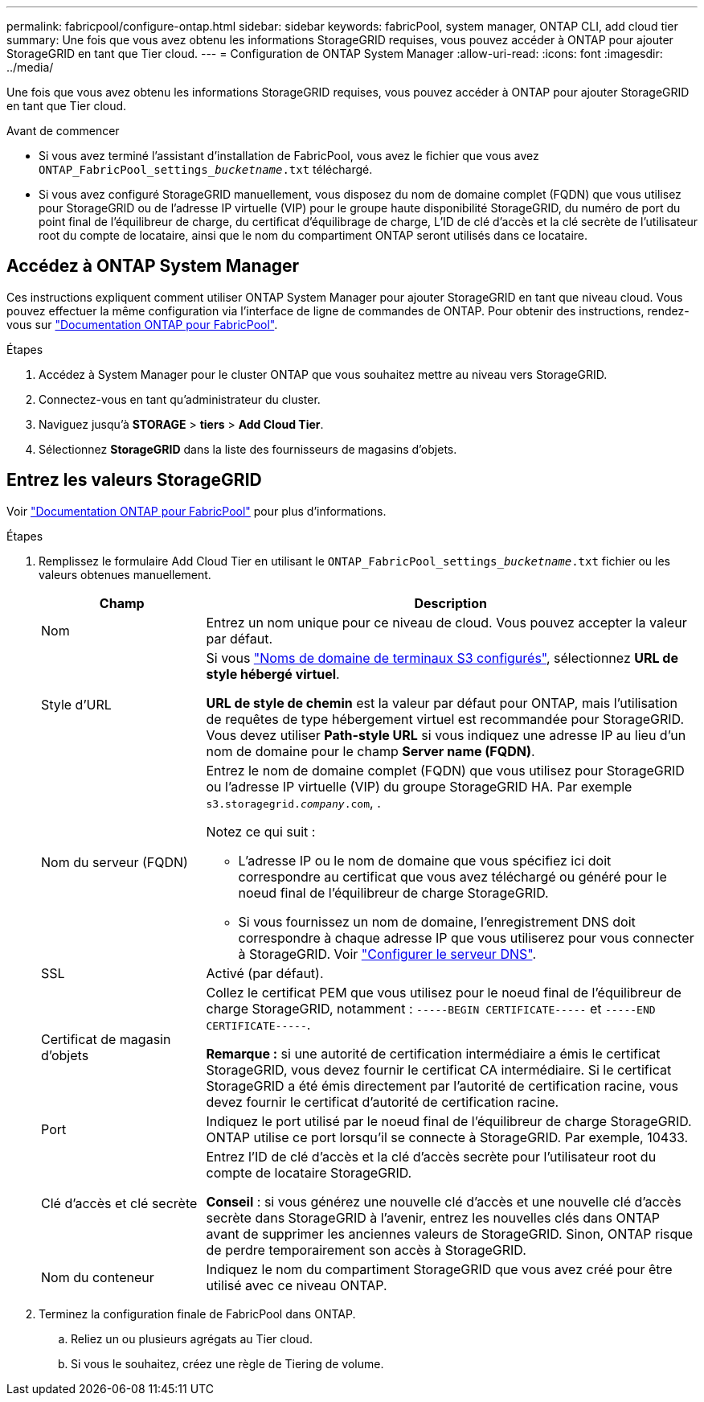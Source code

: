 ---
permalink: fabricpool/configure-ontap.html 
sidebar: sidebar 
keywords: fabricPool, system manager, ONTAP CLI, add cloud tier 
summary: Une fois que vous avez obtenu les informations StorageGRID requises, vous pouvez accéder à ONTAP pour ajouter StorageGRID en tant que Tier cloud. 
---
= Configuration de ONTAP System Manager
:allow-uri-read: 
:icons: font
:imagesdir: ../media/


[role="lead"]
Une fois que vous avez obtenu les informations StorageGRID requises, vous pouvez accéder à ONTAP pour ajouter StorageGRID en tant que Tier cloud.

.Avant de commencer
* Si vous avez terminé l'assistant d'installation de FabricPool, vous avez le fichier que vous avez `ONTAP_FabricPool_settings___bucketname__.txt` téléchargé.
* Si vous avez configuré StorageGRID manuellement, vous disposez du nom de domaine complet (FQDN) que vous utilisez pour StorageGRID ou de l'adresse IP virtuelle (VIP) pour le groupe haute disponibilité StorageGRID, du numéro de port du point final de l'équilibreur de charge, du certificat d'équilibrage de charge, L'ID de clé d'accès et la clé secrète de l'utilisateur root du compte de locataire, ainsi que le nom du compartiment ONTAP seront utilisés dans ce locataire.




== Accédez à ONTAP System Manager

Ces instructions expliquent comment utiliser ONTAP System Manager pour ajouter StorageGRID en tant que niveau cloud. Vous pouvez effectuer la même configuration via l'interface de ligne de commandes de ONTAP. Pour obtenir des instructions, rendez-vous sur https://docs.netapp.com/us-en/ontap/fabricpool/index.html["Documentation ONTAP pour FabricPool"^].

.Étapes
. Accédez à System Manager pour le cluster ONTAP que vous souhaitez mettre au niveau vers StorageGRID.
. Connectez-vous en tant qu'administrateur du cluster.
. Naviguez jusqu'à *STORAGE* > *tiers* > *Add Cloud Tier*.
. Sélectionnez *StorageGRID* dans la liste des fournisseurs de magasins d'objets.




== Entrez les valeurs StorageGRID

Voir https://docs.netapp.com/us-en/ontap/fabricpool/index.html["Documentation ONTAP pour FabricPool"^] pour plus d'informations.

.Étapes
. Remplissez le formulaire Add Cloud Tier en utilisant le `ONTAP_FabricPool_settings___bucketname__.txt` fichier ou les valeurs obtenues manuellement.
+
[cols="1a,3a"]
|===
| Champ | Description 


 a| 
Nom
 a| 
Entrez un nom unique pour ce niveau de cloud. Vous pouvez accepter la valeur par défaut.



 a| 
Style d'URL
 a| 
Si vous link:../admin/configuring-s3-api-endpoint-domain-names.html["Noms de domaine de terminaux S3 configurés"], sélectionnez *URL de style hébergé virtuel*.

*URL de style de chemin* est la valeur par défaut pour ONTAP, mais l'utilisation de requêtes de type hébergement virtuel est recommandée pour StorageGRID. Vous devez utiliser *Path-style URL* si vous indiquez une adresse IP au lieu d'un nom de domaine pour le champ *Server name (FQDN)*.



 a| 
Nom du serveur (FQDN)
 a| 
Entrez le nom de domaine complet (FQDN) que vous utilisez pour StorageGRID ou l'adresse IP virtuelle (VIP) du groupe StorageGRID HA. Par exemple `s3.storagegrid.__company__.com`, .

Notez ce qui suit :

** L'adresse IP ou le nom de domaine que vous spécifiez ici doit correspondre au certificat que vous avez téléchargé ou généré pour le noeud final de l'équilibreur de charge StorageGRID.
** Si vous fournissez un nom de domaine, l'enregistrement DNS doit correspondre à chaque adresse IP que vous utiliserez pour vous connecter à StorageGRID. Voir link:configure-dns-server.html["Configurer le serveur DNS"].




 a| 
SSL
 a| 
Activé (par défaut).



 a| 
Certificat de magasin d'objets
 a| 
Collez le certificat PEM que vous utilisez pour le noeud final de l'équilibreur de charge StorageGRID, notamment :
`-----BEGIN CERTIFICATE-----` et `-----END CERTIFICATE-----`.

*Remarque :* si une autorité de certification intermédiaire a émis le certificat StorageGRID, vous devez fournir le certificat CA intermédiaire. Si le certificat StorageGRID a été émis directement par l'autorité de certification racine, vous devez fournir le certificat d'autorité de certification racine.



 a| 
Port
 a| 
Indiquez le port utilisé par le noeud final de l'équilibreur de charge StorageGRID. ONTAP utilise ce port lorsqu'il se connecte à StorageGRID. Par exemple, 10433.



 a| 
Clé d'accès et clé secrète
 a| 
Entrez l'ID de clé d'accès et la clé d'accès secrète pour l'utilisateur root du compte de locataire StorageGRID.

*Conseil* : si vous générez une nouvelle clé d'accès et une nouvelle clé d'accès secrète dans StorageGRID à l'avenir, entrez les nouvelles clés dans ONTAP avant de supprimer les anciennes valeurs de StorageGRID. Sinon, ONTAP risque de perdre temporairement son accès à StorageGRID.



 a| 
Nom du conteneur
 a| 
Indiquez le nom du compartiment StorageGRID que vous avez créé pour être utilisé avec ce niveau ONTAP.

|===
. Terminez la configuration finale de FabricPool dans ONTAP.
+
.. Reliez un ou plusieurs agrégats au Tier cloud.
.. Si vous le souhaitez, créez une règle de Tiering de volume.



